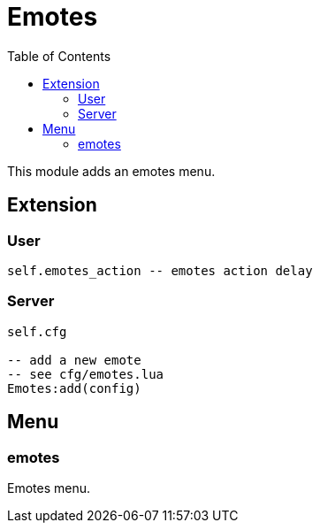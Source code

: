 ifdef::env-github[]
:tip-caption: :bulb:
:note-caption: :information_source:
:important-caption: :heavy_exclamation_mark:
:caution-caption: :fire:
:warning-caption: :warning:
endif::[]
:toc: left
:toclevels: 5

= Emotes

This module adds an emotes menu.

== Extension

=== User

[source,lua]
----
self.emotes_action -- emotes action delay
----

=== Server

[source,lua]
----
self.cfg

-- add a new emote
-- see cfg/emotes.lua
Emotes:add(config)
----

== Menu

=== emotes

Emotes menu.
